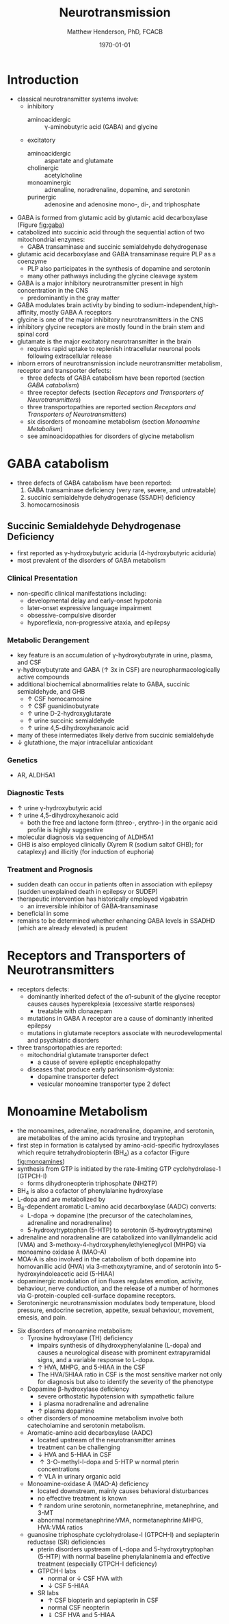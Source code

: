 #+TITLE: Neurotransmission
#+AUTHOR: Matthew Henderson, PhD, FCACB
#+DATE: \today

* Introduction
- classical neurotransmitter systems involve:
  - inhibitory
    - aminoacidergic :: \gamma-aminobutyric acid (GABA) and glycine
  - excitatory
    - aminoacidergic :: aspartate and glutamate
    - cholinergic :: acetylcholine
    - monoaminergic :: adrenaline, noradrenaline, dopamine, and serotonin
    - purinergic :: adenosine and adenosine mono-, di-, and triphosphate

- GABA is formed from glutamic acid by glutamic acid decarboxylase
  (Figure [[fig:gaba]])
- catabolized into succinic acid through the sequential action of two
  mitochondrial enzymes:
  - GABA transaminase and succinic semialdehyde dehydrogenase
- glutamic acid decarboxylase and GABA transaminase require PLP as a coenzyme
  - PLP also participates in the synthesis of dopamine and serotonin
  - many other pathways including the glycine cleavage system
- GABA is a major inhibitory neurotransmitter present in high
  concentration in the CNS
  - predominantly in the gray matter
- GABA modulates brain activity by binding to
  sodium-independent,high-affinity, mostly GABA A receptors
- glycine is one of the major inhibitory neurotransmitters in the CNS
- inhibitory glycine receptors are mostly found in the brain stem
  and spinal cord
- glutamate is the major excitatory neurotransmitter in the brain
  - requires rapid uptake to replenish intracellular
    neuronal pools following extracellular release
- inborn errors of neurotransmission include neurotransmitter
  metabolism, receptor and transporter defects:
  - three defects of GABA catabolism have been reported (section [[GABA catabolism]])
  - three receptor defects (section [[Receptors and Transporters of Neurotransmitters]])
  - three transportopathies are reported section [[Receptors and Transporters of Neurotransmitters]])
  - six disorders of monoamine metabolism (section [[Monoamine Metabolism]])
  - see aminoacidopathies for disorders of glycine metabolism
* GABA catabolism
- three defects of GABA catabolism have been reported:
  1) GABA transaminase deficiency (very rare, severe, and untreatable)
  2) succinic semialdehyde dehydrogenase (SSADH) deficiency
  3) homocarnosinosis

#+CAPTION[]: Brain metabolism of GABA: 1 glutamic acid decarboxylase; 2 GABA transaminase; 3 succinic semialdehyde dehydrogenase
#+NAME: fig:gaba
#+ATTR_LaTeX: :width 0.9\textwidth
[[file:./neuro/figures/gaba.png]]

** Succinic Semialdehyde Dehydrogenase Deficiency
- first reported as \gamma-hydroxybutyric aciduria (4-hydroxybutyric
  aciduria)
- most prevalent of the disorders of GABA metabolism

*** Clinical Presentation
- non-specific clinical manifestations including:
  - developmental delay and early-onset hypotonia
  - later-onset expressive language impairment
  - obsessive-compulsive disorder
  - hyporeflexia, non-progressive ataxia, and epilepsy

*** Metabolic Derangement
- key feature is an accumulation of \gamma-hydroxybutyrate in urine,
  plasma, and CSF
- \gamma-hydroxybutyrate and GABA (\uparrow 3x in CSF) are
  neuropharmacologically active compounds
- additional biochemical abnormalities relate to GABA, succinic semialdehyde, and GHB
  - \uparrow CSF homocarnosine
  - \uparrow CSF guanidinobutyrate
  - \uparrow urine D-2-hydroxyglutarate
  - \uparrow urine succinic semialdehyde
  - \uparrow urine 4,5-dihydroxyhexanoic acid
- many of these intermediates likely derive from succinic semialdehyde
- \downarrow glutathione, the major intracellular antioxidant

*** Genetics
- AR, ALDH5A1

*** Diagnostic Tests
- \uparrow urine \gamma-hydroxybutyric acid 
- \uparrow urine 4,5-dihydroxyhexanoic acid
  - both the free and lactone form (threo-, erythro-) in the organic acid profile
    is highly suggestive
- molecular diagnosis via sequencing of ALDH5A1
- GHB is also employed clinically (Xyrem R (sodium saltof GHB); for
  cataplexy) and illicitly (for induction of euphoria)

*** Treatment and Prognosis
- sudden death can occur in patients often in association with
  epilepsy (sudden unexplained death in epilepsy or SUDEP)
- therapeutic intervention has historically employed vigabatrin
  - an irreversible inhibitor of GABA-transaminase
- beneficial in some
- remains to be determined whether enhancing GABA levels in SSADHD
  (which are already elevated) is prudent

* Receptors and Transporters of Neurotransmitters
- receptors defects:
  - dominantly inherited defect of the \alpha1-subunit of the glycine
    receptor causes  causes hyperekplexia (excessive startle responses)
    - treatable with clonazepam
  - mutations in GABA A receptor are a cause of dominantly inherited
    epilepsy
  - mutations in glutamate receptors associate with neurodevelopmental
    and psychiatric disorders
- three transportopathies are reported:
  - mitochondrial glutamate transporter defect
    - a cause of severe epileptic encephalopathy
  - diseases that produce early parkinsonism-dystonia:
    - dopamine transporter defect
    - vesicular monoamine transporter type 2 defect
* Monoamine Metabolism
- the monoamines, adrenaline, noradrenaline, dopamine, and serotonin,
  are metabolites of the amino acids tyrosine and tryptophan
- first step in formation is catalysed by amino-acid-specific
  hydroxylases which require tetrahydrobiopterin (BH_4) as a cofactor
  (Figure [[fig:monoamines]])
- synthesis from GTP is initiated by the rate-limiting GTP
  cyclohydrolase-1 (GTPCH-I)
  - forms dihydroneopterin triphosphate (NH2TP)
- BH_4 is also a cofactor of phenylalanine hydroxylase
- L-dopa and  are metabolized by
- B_6-dependent aromatic L-amino acid decarboxylase (AADC) converts:
  - L-dopa \to dopamine (the precursor of the catecholamines, adrenaline and
    noradrenaline)
  - 5-hydroxytryptophan (5-HTP) to serotonin (5-hydroxytryptamine)
- adrenaline and noradrenaline are catabolized into vanillylmandelic
  acid (VMA) and 3-methoxy-4-hydroxyphenylethyleneglycol (MHPG) via
  monoamino oxidase A (MAO-A)
- MOA-A is also involved in the catabolism of both dopamine into
  homovanillic acid (HVA) via 3-methoxytyramine, and of serotonin into
  5-hydroxyindoleacetic acid (5-HIAA)
- dopaminergic modulation of ion fluxes regulates emotion, activity,
  behaviour, nerve conduction, and the release of a number of hormones
  via G-protein-coupled cell-surface dopamine
  receptors.
- Serotoninergic neurotransmission modulates body temperature, blood
  pressure, endocrine secretion, appetite, sexual behaviour, movement,
  emesis, and pain.

#+CAPTION[]:Metabolism of adrenaline, noradrenaline, dopamine and serotonin
#+NAME: fig:monoamines
#+ATTR_LaTeX: :width 0.9\textwidth
[[file:./neuro/figures/monoamines.png]]

- Six disorders of monoamine metabolism:
  - Tyrosine hydroxylase (TH) deficiency
    - impairs synthesis of dihydroxyphenylalanine (L-dopa) and causes
      a neurological disease with prominent extrapyramidal signs, and
      a variable response to L-dopa.
    - \uparrow HVA, MHPG, and 5-HIAA in the CSF
    - The HVA/5HIAA ratio in CSF is the most sensitive marker not only
      for diagnosis but also to identify the severity of the phenotype
  - Dopamine \beta-hydroxylase deficiency
    - severe orthostatic hypotension with sympathetic failure
    - \Downarrow plasma noradrenaline and adrenaline
    - \uparrow plasma dopamine
  - other disorders of monoamine metabolism involve both catecholamine
    and serotonin metabolism.
  - Aromatic-amino acid decarboxylase (AADC)
    - located upstream of the neurotransmitter amines
    - treatment can be challenging
    - \downarrow HVA and 5-HIAA in CSF
    - \uparrow 3-O-methyl-l-dopa and 5-HTP w normal pterin concentrations
    - \uparrow VLA in urinary organic acid 
  - Monoamine-oxidase A (MAO-A) deficiency
    - located downstream, mainly causes behavioral disturbances
    - no effective treatment is known
    - \uparrow random urine serotonin, normetanephrine, metanephrine, and 3-MT
    - abnormal normetanephrine:VMA, normetanephrine:MHPG, HVA:VMA ratios
  - guanosine triphosphate cyclohydrolase-I (GTPCH-I) and
    sepiapterin reductase (SR) deficiencies
    - pterin disorders upstream of L-dopa and 5-hydroxytryptophan
      (5-HTP) with normal baseline phenylalaninemia and effective
      treatment (especially GTPCH-I deficiency)
    - GTPCH-I labs
      - normal or \downarrow CSF HVA with
      - \downarrow CSF 5-HIAA
    - SR labs
      - \uparrow CSF biopterin and sepiapterin in CSF
      - normal CSF neopterin
      - \Downarrow CSF HVA and 5-HIAA

